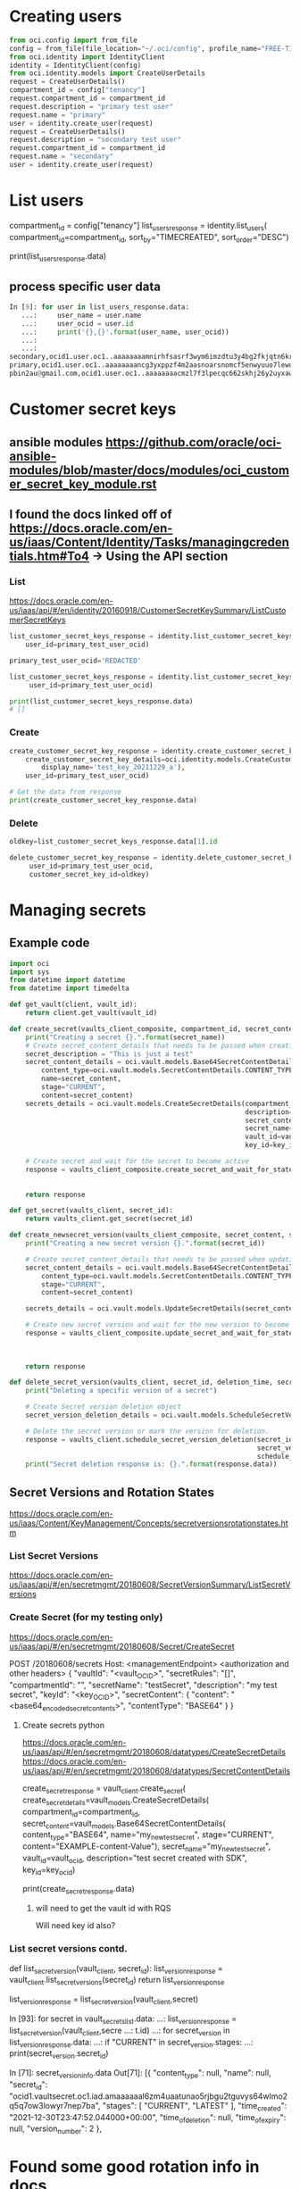 * Creating users
#+begin_src python
from oci.config import from_file
config = from_file(file_location="~/.oci/config", profile_name="FREE-TIER")
from oci.identity import IdentityClient
identity = IdentityClient(config)
from oci.identity.models import CreateUserDetails
request = CreateUserDetails()
compartment_id = config["tenancy"]
request.compartment_id = compartment_id
request.description = "primary test user"
request.name = "primary"
user = identity.create_user(request)
request = CreateUserDetails()
request.description = "secondary test user"
request.compartment_id = compartment_id
request.name = "secondary"
user = identity.create_user(request)
#+end_src

* List users
# doc for more info
compartment_id = config["tenancy"]
list_users_response = identity.list_users(
    compartment_id=compartment_id,
    sort_by="TIMECREATED",
    sort_order="DESC")


# Get the data from response
print(list_users_response.data)

** process specific user data
#+begin_src python
In [9]: for user in list_users_response.data:
   ...:     user_name = user.name
   ...:     user_ocid = user.id
   ...:     print('{},{}'.format(user_name, user_ocid))
   ...:
   ...:
secondary,ocid1.user.oc1..aaaaaaaamnirhfsasrf3wym6imzdtu3y4bg2fkjqtn6kruk5jjcghym52h6a
primary,ocid1.user.oc1..aaaaaaaancg3yxppzf4m2aasnoarsnomcf5enwyuuo7lewubrkpcinhl43va
pbin2au@gmail.com,ocid1.user.oc1..aaaaaaaacmzl7f3lpecqc662skhj26y2uyxawhq6jbt2lo24ybiyzmnzgjxa
#+end_src

* Customer secret keys
** ansible modules https://github.com/oracle/oci-ansible-modules/blob/master/docs/modules/oci_customer_secret_key_module.rst

** I found the docs linked off of https://docs.oracle.com/en-us/iaas/Content/Identity/Tasks/managingcredentials.htm#To4 -> Using the API section
*** List
https://docs.oracle.com/en-us/iaas/api/#/en/identity/20160918/CustomerSecretKeySummary/ListCustomerSecretKeys
#+begin_src python
list_customer_secret_keys_response = identity.list_customer_secret_keys(
    user_id=primary_test_user_ocid)

primary_test_user_ocid='REDACTED'

list_customer_secret_keys_response = identity.list_customer_secret_keys(
     user_id=primary_test_user_ocid)

print(list_customer_secret_keys_response.data)
# []
#+end_src

*** Create
#+begin_src python
create_customer_secret_key_response = identity.create_customer_secret_key(
    create_customer_secret_key_details=oci.identity.models.CreateCustomerSecretKeyDetails(
        display_name='test_key_20211229_a'),
    user_id=primary_test_user_ocid)

# Get the data from response
print(create_customer_secret_key_response.data)
#+end_src

*** Delete
#+begin_src python
oldkey=list_customer_secret_keys_response.data[1].id

delete_customer_secret_key_response = identity.delete_customer_secret_key(
     user_id=primary_test_user_ocid,
     customer_secret_key_id=oldkey)
#+end_src


* Managing secrets
** Example code
# https://github.com/oracle/oci-python-sdk/blob/master/examples/secret_example.py


#+begin_src python
import oci
import sys
from datetime import datetime
from datetime import timedelta

def get_vault(client, vault_id):
    return client.get_vault(vault_id)

def create_secret(vaults_client_composite, compartment_id, secret_content, secret_name, vault_id, key_id):
    print("Creating a secret {}.".format(secret_name))
    # Create secret_content_details that needs to be passed when creating secret.
    secret_description = "This is just a test"
    secret_content_details = oci.vault.models.Base64SecretContentDetails(
        content_type=oci.vault.models.SecretContentDetails.CONTENT_TYPE_BASE64,
        name=secret_content,
        stage="CURRENT",
        content=secret_content)
    secrets_details = oci.vault.models.CreateSecretDetails(compartment_id=compartment_id,
                                                           description=secret_description,
                                                           secret_content=secret_content_details,
                                                           secret_name=secret_name,
                                                           vault_id=vault_id,
                                                           key_id=key_id)

    # Create secret and wait for the secret to become active
    response = vaults_client_composite.create_secret_and_wait_for_state(create_secret_details=secrets_details,
                                                                        wait_for_states=[
                                                                            oci.vault.models.Secret.LIFECYCLE_STATE_ACTIVE])
    return response

def get_secret(vaults_client, secret_id):
    return vaults_client.get_secret(secret_id)

def create_newsecret_version(vaults_client_composite, secret_content, secret_id):
    print("Creating a new secret version {}.".format(secret_id))

    # Create secret_content_details that needs to be passed when updating secret content.
    secret_content_details = oci.vault.models.Base64SecretContentDetails(
        content_type=oci.vault.models.SecretContentDetails.CONTENT_TYPE_BASE64,
        stage="CURRENT",
        content=secret_content)

    secrets_details = oci.vault.models.UpdateSecretDetails(secret_content=secret_content_details)

    # Create new secret version and wait for the new version to become active.
    response = vaults_client_composite.update_secret_and_wait_for_state(secret_id,
                                                                        secrets_details,
                                                                        wait_for_states=[
                                                                            oci.vault.models.Secret.LIFECYCLE_STATE_ACTIVE])
    return response

def delete_secret_version(vaults_client, secret_id, deletion_time, secret_version_number):
    print("Deleting a specific version of a secret")

    # Create Secret version deletion object
    secret_version_deletion_details = oci.vault.models.ScheduleSecretVersionDeletionDetails(time_of_deletion=deletion_time)

    # Delete the secret version or mark the version for deletion.
    response = vaults_client.schedule_secret_version_deletion(secret_id,
                                                              secret_version_number=secret_version_number,
                                                              schedule_secret_version_deletion_details=secret_version_deletion_details)
    print("Secret deletion response is: {}.".format(response.data))
#+end_src

** Secret Versions and Rotation States
https://docs.oracle.com/en-us/iaas/Content/KeyManagement/Concepts/secretversionsrotationstates.htm
*** List Secret Versions
https://docs.oracle.com/en-us/iaas/api/#/en/secretmgmt/20180608/SecretVersionSummary/ListSecretVersions

# Sorry, we do not have a Python SDK example for this request.

*** Create Secret (for my testing only)
https://docs.oracle.com/en-us/iaas/api/#/en/secretmgmt/20180608/Secret/CreateSecret

POST /20180608/secrets
Host: <managementEndpoint>
<authorization and other headers>
{
  "vaultId": "<vault_OCID>",
  "secretRules": "[]",
  "compartmentId": "",
  "secretName": "testSecret",
  "description": "my test secret",
  "keyId": "<key_OCID>",
  "secretContent": 
    {
      "content": "<base64_encoded_secret_contents>",
      "contentType": "BASE64"
    }
}

# Sorry, we do not have a Python SDK example for this request.

**** Create secrets python
https://docs.oracle.com/en-us/iaas/api/#/en/secretmgmt/20180608/datatypes/CreateSecretDetails
https://docs.oracle.com/en-us/iaas/api/#/en/secretmgmt/20180608/datatypes/SecretContentDetails

create_secret_response = vault_client.create_secret(
    create_secret_details=vault_models.CreateSecretDetails(
        compartment_id=compartment_id,
        secret_content=vault_models.Base64SecretContentDetails(
            content_type="BASE64",
            name="my_new_test_secret",
            stage="CURRENT",
            content="EXAMPLE-content-Value"),
        secret_name="my_new_test_secret",
        vault_id=vault_ocid,
        description="test secret created with SDK",
        key_id=key_ocid)


# Get the data from response
print(create_secret_response.data)

***** will need to get the vault id with RQS
Will need key id also?

*** List secret versions contd.
def list_secret_version(vault_client, secret_id):
    list_version_response = vault_client.list_secret_versions(secret_id)
    return list_version_response

list_version_response = list_secret_version(vault_client,secret)

# worked
In [93]: for secret in vault_secrets_list.data:
    ...:     list_version_response = list_secret_version(vault_client,secre
    ...: t.id)
    ...:     for secret_version in list_version_response.data:
    ...:         if "CURRENT" in secret_version.stages:
    ...:            print(secret_version.secret_id)

In [71]: secret_version_info.data
Out[71]:
[{
   "content_type": null,
   "name": null,
   "secret_id": "ocid1.vaultsecret.oc1.iad.amaaaaaal6zm4uaatunao5rjbgu2tguvys64wlmo2q5q7ow3lowyr7nep7ba",
   "stages": [
     "CURRENT",
     "LATEST"
   ],
   "time_created": "2021-12-30T23:47:52.044000+00:00",
   "time_of_deletion": null,
   "time_of_expiry": null,
   "version_number": 2
 },

* Found some good rotation info in docs
https://confluence.oci.oraclecorp.com/pages/viewpage.action?spaceKey=ID&title=Credential+Rotation+Code+Samples+and+Templates

12 - Local Tenancy Account Rotation - Passwords


** test tenancy secret names
cat

dog

** notes from 1/18
*** fixing get_secret_ocid
**** first attempt
#+begin_src python
def get_secret_ocid(vault_secrets_list, console_user, secret_kind, account_info_dict):
    """Gets the secret key ocid based on the response from vault_secrets_list and secret_kind.
    secret_kind is either key for key name or access_id for access_id"""
    secret_kind_value = "vault_{}_name".format(secret_kind)
    for vault_secret in vault_secrets_list.data:
        if vault_secret.secret_name == account_info_dict[console_user][secret_kind_value] and vault_secret.id != None:
            return vault_secret.id
        else:
            exit_handler("Could not populate {} variable for user {}".format(secret_kind_value, console_user), 1, logger)
#+end_src
**** test attempt
def get_secret_ocid(vault_secrets_list, console_user, secret_kind, account_info_dict, logger):
    """Gets the secret key ocid based on the response from vault_secrets_list and secret_kind.
    secret_kind is either key for key name or access_id for access_id"""
    secret_kind_value = "vault_{}_name".format(secret_kind)
    for vault_secret in vault_secrets_list.data:
        if vault_secret.secret_name == account_info_dict[console_user][secret_kind_value] and vault_secret.id != None:
            return vault_secret.id
        else:
            print(account_info_dict[console_user][secret_kind_value])
            print(vault_secret.secret_name)
            # exit_handler("Could not populate {} variable for user {}".format(secret_kind_value, console_user), 1, logger)
            print("whyy?!")

# the else catches every situation where the name does not match...


**** trying filter
secret_ocid = list(filter(lambda vault_secret: vault_secret.secret_name == account_info_dict[console_user][secret_kind_value], vault_secrets_list.data))[0].id

***** next attempt
#+begin_src python
def get_secret_ocid(vault_secrets_list, console_user, secret_kind, account_info_dict, logger):
    """Gets the secret key ocid based on the response from vault_secrets_list and secret_kind.
    secret_kind is either key for key name or access_id for access_id"""
    secret_kind_value = "vault_{}_name".format(secret_kind)
    try:
        secret_ocid = list(filter(lambda vault_secret: vault_secret.secret_name == account_info_dict[console_user][secret_kind_value], vault_secrets_list.data))[0].id
        return secret_ocid
    except IndexError:
         exit_handler("Could not populate {} variable for user {}".format(secret_kind_value, console_user), 1, logger)
#+end_src

*** test results

first user looks good, but 2nd user failed with:
2022-01-18 18:54:18,135 - root - ERROR - Must have 2 customer secrets for deletion: Must have 2 customer secrets for deletion : RC : 1

How to handle that situation?

**** Where I left off - need to create a new customer secret key for secondary - OK
**** Script output - evening of 1/18
(oci-sdk) [jpemante@noumenon: ~]$ python3 free_tier_cred_mgr.py --operation rotate_secrets
2022-01-18 20:31:30,708 - root - INFO - +_+_+ Beginning cred-mgr.py +_+_+
2022-01-18 20:31:30,708 - root - INFO - setting up clients...
2022-01-18 20:31:31,752 - root - INFO - Deleted old customer secret keys for primary...
Creating a new secret version ocid1.vaultsecret.oc1.iad.amaaaaaal6zm4uaac4r7uhlatmww3tblnjxair5v53nhv67w5gjf7d52xwaq.
Creating a new secret version ocid1.vaultsecret.oc1.iad.amaaaaaal6zm4uaava5suwnomh4mdmqhwmnggpege2wf63q3vbhrsvtodj4a.
2022-01-18 20:31:46,231 - root - INFO - Reporting on vault secrets...
2022-01-18 20:31:46,231 - root - INFO - 'secret_name':'dog-toy','description':'This is just a test','secret_ocid':'ocid1.vaultsecret.oc1.iad.amaaaaaal6zm4uaavx73dt5b3qnczjyq6s74xpzuwsjl4o36tdr7i5nmooaq'
2022-01-18 20:31:46,232 - root - INFO - 'secret_name':'dog-kibble','description':'This is just a test','secret_ocid':'ocid1.vaultsecret.oc1.iad.amaaaaaal6zm4uaa6uspvejxg75wdbje3ngm7rnak275u5xked7yzljrb6tq'
2022-01-18 20:31:46,232 - root - INFO - 'secret_name':'cat-toy','description':'This is just a test','secret_ocid':'ocid1.vaultsecret.oc1.iad.amaaaaaal6zm4uaava5suwnomh4mdmqhwmnggpege2wf63q3vbhrsvtodj4a'
2022-01-18 20:31:46,232 - root - INFO - 'secret_name':'cat-kibble','description':'This is just a test','secret_ocid':'ocid1.vaultsecret.oc1.iad.amaaaaaal6zm4uaac4r7uhlatmww3tblnjxair5v53nhv67w5gjf7d52xwaq'
2022-01-18 20:31:46,232 - root - INFO - Reporting on vault secrets...
2022-01-18 20:31:46,408 - root - INFO - 'secret_id':'ocid1.vaultsecret.oc1.iad.amaaaaaal6zm4uaavx73dt5b3qnczjyq6s74xpzuwsjl4o36tdr7i5nmooaq','version_number':'1','time_created':'2022-01-16 22:22:27.519000+00:00'
2022-01-18 20:31:49,569 - root - INFO - 'secret_id':'ocid1.vaultsecret.oc1.iad.amaaaaaal6zm4uaa6uspvejxg75wdbje3ngm7rnak275u5xked7yzljrb6tq','version_number':'1','time_created':'2022-01-16 22:22:06.890000+00:00'
2022-01-18 20:31:53,250 - root - INFO - 'secret_id':'ocid1.vaultsecret.oc1.iad.amaaaaaal6zm4uaava5suwnomh4mdmqhwmnggpege2wf63q3vbhrsvtodj4a','version_number':'4','time_created':'2022-01-19 01:31:37.987000+00:00'
2022-01-18 20:31:56,417 - root - INFO - 'secret_id':'ocid1.vaultsecret.oc1.iad.amaaaaaal6zm4uaac4r7uhlatmww3tblnjxair5v53nhv67w5gjf7d52xwaq','version_number':'4','time_created':'2022-01-19 01:31:33.295000+00:00'
2022-01-18 20:32:00,003 - root - INFO - Deleted old customer secret keys for secondary...
Creating a new secret version ocid1.vaultsecret.oc1.iad.amaaaaaal6zm4uaa6uspvejxg75wdbje3ngm7rnak275u5xked7yzljrb6tq.
Creating a new secret version ocid1.vaultsecret.oc1.iad.amaaaaaal6zm4uaavx73dt5b3qnczjyq6s74xpzuwsjl4o36tdr7i5nmooaq.
2022-01-18 20:32:16,768 - root - INFO - Reporting on vault secrets...
2022-01-18 20:32:16,768 - root - INFO - 'secret_name':'dog-toy','description':'This is just a test','secret_ocid':'ocid1.vaultsecret.oc1.iad.amaaaaaal6zm4uaavx73dt5b3qnczjyq6s74xpzuwsjl4o36tdr7i5nmooaq'
2022-01-18 20:32:16,768 - root - INFO - 'secret_name':'dog-kibble','description':'This is just a test','secret_ocid':'ocid1.vaultsecret.oc1.iad.amaaaaaal6zm4uaa6uspvejxg75wdbje3ngm7rnak275u5xked7yzljrb6tq'
2022-01-18 20:32:16,768 - root - INFO - 'secret_name':'cat-toy','description':'This is just a test','secret_ocid':'ocid1.vaultsecret.oc1.iad.amaaaaaal6zm4uaava5suwnomh4mdmqhwmnggpege2wf63q3vbhrsvtodj4a'
2022-01-18 20:32:16,768 - root - INFO - 'secret_name':'cat-kibble','description':'This is just a test','secret_ocid':'ocid1.vaultsecret.oc1.iad.amaaaaaal6zm4uaac4r7uhlatmww3tblnjxair5v53nhv67w5gjf7d52xwaq'
2022-01-18 20:32:16,768 - root - INFO - Reporting on vault secrets...
2022-01-18 20:32:16,923 - root - INFO - 'secret_id':'ocid1.vaultsecret.oc1.iad.amaaaaaal6zm4uaavx73dt5b3qnczjyq6s74xpzuwsjl4o36tdr7i5nmooaq','version_number':'2','time_created':'2022-01-19 01:32:08.666000+00:00'
2022-01-18 20:32:20,145 - root - INFO - 'secret_id':'ocid1.vaultsecret.oc1.iad.amaaaaaal6zm4uaa6uspvejxg75wdbje3ngm7rnak275u5xked7yzljrb6tq','version_number':'2','time_created':'2022-01-19 01:32:00.870000+00:00'
2022-01-18 20:32:23,584 - root - INFO - 'secret_id':'ocid1.vaultsecret.oc1.iad.amaaaaaal6zm4uaava5suwnomh4mdmqhwmnggpege2wf63q3vbhrsvtodj4a','version_number':'4','time_created':'2022-01-19 01:31:37.987000+00:00'
2022-01-18 20:32:27,023 - root - INFO - 'secret_id':'ocid1.vaultsecret.oc1.iad.amaaaaaal6zm4uaac4r7uhlatmww3tblnjxair5v53nhv67w5gjf7d52xwaq','version_number':'4','time_created':'2022-01-19 01:31:33.295000+00:00'


*** checking the secrets in the console
**** access id is a huge ugly thing, then when I click show decoded Base64 it is the access id given from the creation.

* Script to manage local tenancy user passwords
<2022-02-26 Sat>


** update user capabilities
https://docs.oracle.com/en-us/iaas/api/#/en/identity/20160918/User/UpdateUserCapabilities

#+begin_src python
update_user_capabilities_response = identity_client.update_user_capabilities(
    user_id="ocid1.test.oc1..<unique_ID>EXAMPLE-userId-Value",
    update_user_capabilities_details=oci.identity.models.UpdateUserCapabilitiesDetails(
        can_use_console_password=False,
        can_use_api_keys=False,
        can_use_auth_tokens=False,
        can_use_smtp_credentials=True,
        can_use_db_credentials=False,
        can_use_customer_secret_keys=True,
        can_use_o_auth2_client_credentials=True),
    if_match="EXAMPLE-ifMatch-Value")
#+end_src

** Update UIPassword (I don't need this)
https://docs.oracle.com/en-us/iaas/api/#/en/identity/20160918/UIPassword/CreateOrResetUIPassword

Sorry, we do not have a Python SDK example for this request.

** identity_client.create_or_reset_ui_password is what you really need
https://docs.oracle.com/en-us/iaas/tools/python-sdk-examples/2.58.0/identity/create_or_reset_ui_password.py.html
*** my attempt
from oci.identity import models as identity_models

https://github.com/oracle/oci-python-sdk/blob/00cd57d72b7095cba79fa1fe04bb936dae67c3d6/src/oci/identity/models/ui_password.py

In [3]: dir(identity_models.UIPassword)
Out[3]:
['LIFECYCLE_STATE_ACTIVE',
 'LIFECYCLE_STATE_CREATING',
 'LIFECYCLE_STATE_DELETED',
 'LIFECYCLE_STATE_DELETING',
 'LIFECYCLE_STATE_INACTIVE',
 '__class__',
 '__delattr__',
 '__dict__',
 '__dir__',
 '__doc__',
 '__eq__',
 '__format__',
 '__ge__',
 '__getattribute__',
 '__gt__',
 '__hash__',
 '__init__',
 '__init_subclass__',
 '__le__',
 '__lt__',
 '__module__',
 '__ne__',
 '__new__',
 '__reduce__',
 '__reduce_ex__',
 '__repr__',
 '__setattr__',
 '__sizeof__',
 '__str__',
 '__subclasshook__',
 '__weakref__',
 'inactive_status',
 'lifecycle_state',
 'password',
 'time_created',
 'user_id']


 'deleter',
 'fdel',
 'fget',
 'fset',
 'getter',
 'setter']

*** testing
from oci.identity import IdentityClient
from oci.identity import models as identity_models
from oci.config import from_file

config = from_file(file_location="~/.oci/config", profile_name="FREE-TIER")
identity_client = IdentityClient(config)


tertiary_ocid = 'ocid1.user.oc1..aaaaaaaajuwlq34fw4dghxppmoy7r6vjz7jw5uad4tqfssit5l32v3r3m3dq'


*** test list
compartment_id = config["tenancy"]
identity_client.list_users(
            compartment_id=compartment_id)
*** getting a 404 error
If you're in the Administrators group, then you have the required access for managing users. 

identity_client, vault_client, vaults_client_composite = configure_clients(logger)
compartment_id, prod_compartment_id = get_compartments(config)
list_users_response = identity_client.list_users(compartment_id=compartment_id)
 # Set the prod compartment variable
prod_compartment_id = compartment_id
user_ocid_list = list_console_user_ocids(list_users_response, free_users)

**** example of how we use this currently
def create_customer_secret_key(identity_client, identity_models, user_ocid, key_display_name):
    create_customer_secret_key_response = identity_client.create_customer_secret_key(
        create_customer_secret_key_details=identity_models.CreateCustomerSecretKeyDetails(
        display_name=key_display_name),
        user_id=user_ocid)
    return create_customer_secret_key_response


*** worked - change password
In [27]: Create_or_reset_ui_password_response = identity_client.cr
    ...: eate_or_reset_ui_password(user_id=test_ocid)

*** worked - change capailities to False
update_user_capabilities_response = identity_client.update_user_capabilities(
    user_id=test_ocid,
    update_user_capabilities_details=identity_models.UpdateUserCapabilitiesDetails(
        can_use_console_password=False))

*** error when you try to reset password while capability is disabled
8518D89D5084/B1A14B73CF0A86E23C33FFBD17BD49C8', 'code': 'UserCapabilityAbsent', 'message': "User capability for user 'tertiary' is set to false for using this credential type: 'Console Password'", 'status': 409}


*** writing functions
#+begin_src python
def set_uipassword_capability_to_true(identity_client, console_user_ocid):
    try:
        identity_client.update_user_capabilities(
            user_id=console_user_ocid,
            update_user_capabilities_details=identity_models.UpdateUserCapabilitiesDetails(
                can_use_console_password=True))
    except Exception as capability_enable_err:
        exit_handler("Could not enable UIPassword Capability : {}".format(
            capability_enable_err), 1, logger)

def reset_uipassword(identity_client, console_user_ocid):
    try:
        identity_client.create_or_reset_ui_password(user_id=console_user_ocid)
    except Exception as uipassword_reset_err:
        exit_handler("Could not reset UIPassword: {}".format(
            uipassword_reset_err), 1, logger)

def set_uipassword_capability_to_false(identity_client, console_user_ocid):
    try:
        identity_client.update_user_capabilities(
            user_id=console_user_ocid,
            update_user_capabilities_details=identity_models.UpdateUserCapabilitiesDetails(
                can_use_console_password=False))
    except Exception as capability_disable_err:
        exit_handler("Could not disable UIPassword Capability : {}".format(
            capability_disable_err), 1, logger)
#+end_src

** What is opc-retry-token?
<2022-03-01 Tue>
https://docs.oracle.com/en-us/iaas/Content/API/Concepts/usingapi.htm


Retry Token

For some operations you can provide a unique retry token (opc-retry-token) so the request can be retried in case of a timeout or server error without the risk of executing that same action again. The token expires after 24 hours, but can be invalidated before then due to conflicting operations (for example, if a resource has been deleted and purged from the system, then a retry of the original creation request may be rejected).

*** another definition
#    * opc_retry_token (Optional)
#          A token that uniquely identifies a request so it can be retried in case of a timeout or server error
#          without risk of executing that same action again. Retry tokens expire after 24 hours, but can be
#          invalidated before then due to conflicting operations


*** why "example value"?
    opc_request_id="EG7ZGB09J2PRP988HGRV<unique_ID>",
    opc_retry_token="EXAMPLE-opcRetryToken-Value")


*** what is retry strategy?
from oci import retry, circuit_breaker  

https://docs.oracle.com/en-us/iaas/tools/python/2.58.0/sdk_behaviors/retries.html

**** sample
https://github.com/oracle/oci-python-sdk/blob/master/examples/retries.py


**** it looks like DEFAULT_RETRY_STRATEGY would be sufficient for our use

Default Retry Strategy

The default retry strategy vended by the SDK has the following attributes:

    8 total attempts

    Total allowed elapsed time for all requests of 600 seconds (10 minutes)

    Exponential backoff with de-correlated jitter of 1000 ms, using:

            The base time to use in retry calculations will be 1 second
            An exponent of 2. When calculating the next retry time we will raise this to the power of the number of attempts
            A maximum wait time between calls of 30 seconds

    Retries on the following exception types:

            Timeouts and connection errors
            HTTP 409 (IncorrectState)
            HTTP 429s (throttles)
            HTTP 5xx (server errors), except 501

***** oci.retry.DEFAULT_RETRY_STRATEGY)

